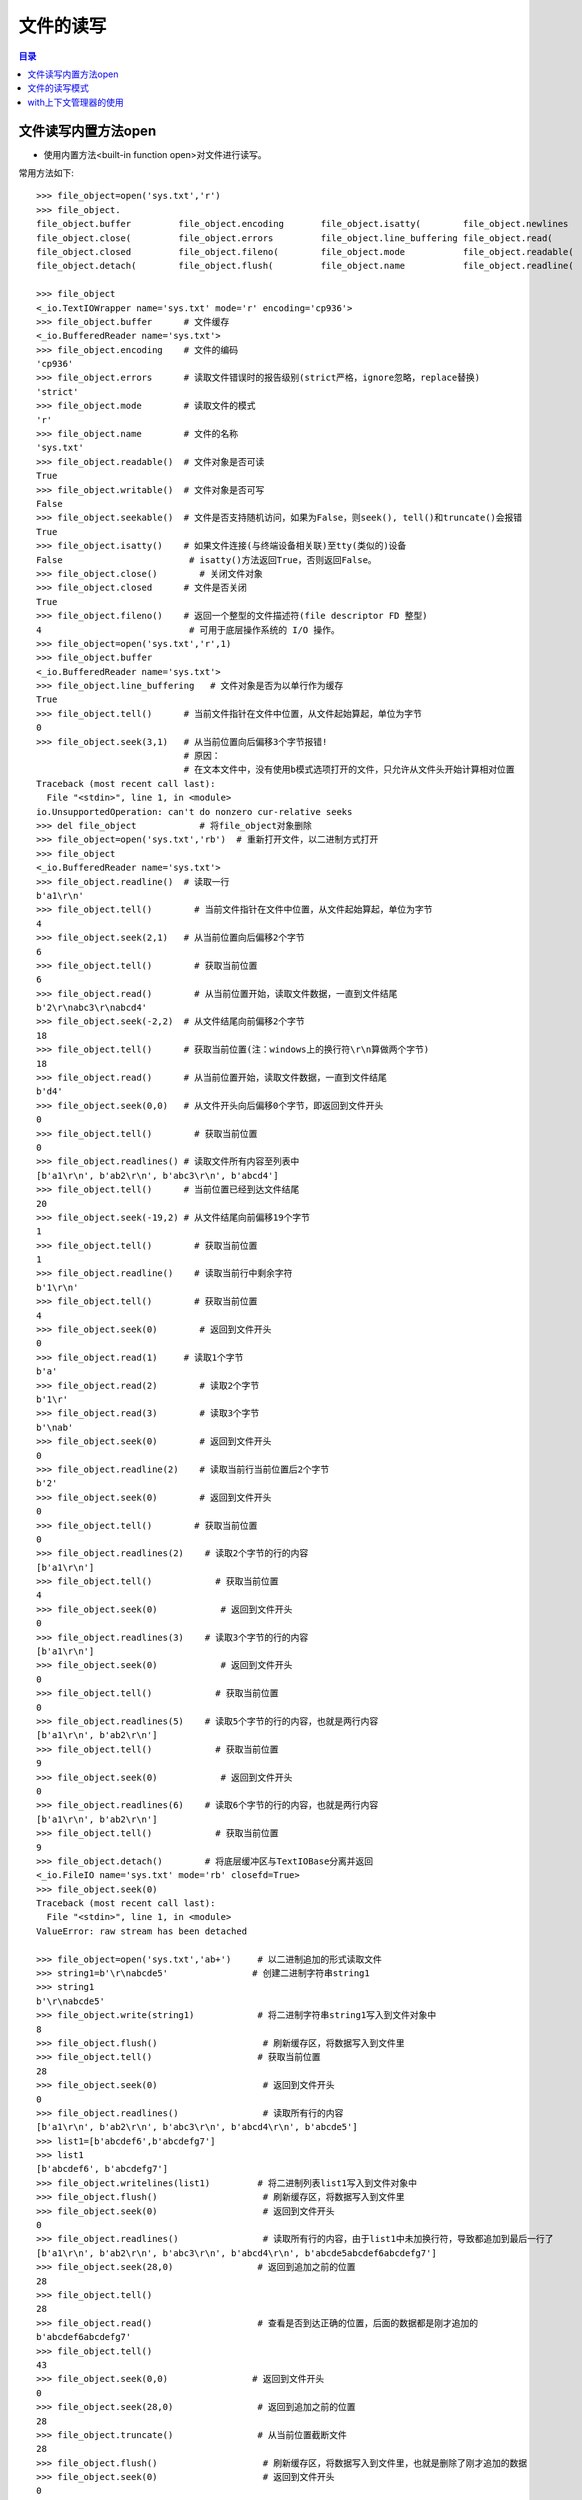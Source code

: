 .. _file_read_write:

文件的读写
======================

.. contents:: 目录

文件读写内置方法open
----------------------
- 使用内置方法<built-in function open>对文件进行读写。

常用方法如下::

    >>> file_object=open('sys.txt','r')
    >>> file_object.
    file_object.buffer         file_object.encoding       file_object.isatty(        file_object.newlines       file_object.readlines(     file_object.truncate(
    file_object.close(         file_object.errors         file_object.line_buffering file_object.read(          file_object.seek(          file_object.writable(
    file_object.closed         file_object.fileno(        file_object.mode           file_object.readable(      file_object.seekable(      file_object.write(
    file_object.detach(        file_object.flush(         file_object.name           file_object.readline(      file_object.tell(          file_object.writelines(

    >>> file_object
    <_io.TextIOWrapper name='sys.txt' mode='r' encoding='cp936'>
    >>> file_object.buffer      # 文件缓存
    <_io.BufferedReader name='sys.txt'>
    >>> file_object.encoding    # 文件的编码
    'cp936'
    >>> file_object.errors      # 读取文件错误时的报告级别(strict严格，ignore忽略，replace替换)
    'strict'
    >>> file_object.mode        # 读取文件的模式
    'r'
    >>> file_object.name        # 文件的名称
    'sys.txt'
    >>> file_object.readable()  # 文件对象是否可读
    True 
    >>> file_object.writable()  # 文件对象是否可写
    False
    >>> file_object.seekable()  # 文件是否支持随机访问，如果为False，则seek(), tell()和truncate()会报错
    True
    >>> file_object.isatty()    # 如果文件连接(与终端设备相关联)至tty(类似的)设备
    False                        # isatty()方法返回True，否则返回False。
    >>> file_object.close()        # 关闭文件对象
    >>> file_object.closed      # 文件是否关闭
    True
    >>> file_object.fileno()    # 返回一个整型的文件描述符(file descriptor FD 整型)
    4                            # 可用于底层操作系统的 I/O 操作。
    >>> file_object=open('sys.txt','r',1)
    >>> file_object.buffer
    <_io.BufferedReader name='sys.txt'>   
    >>> file_object.line_buffering   # 文件对象是否为以单行作为缓存
    True
    >>> file_object.tell()      # 当前文件指针在文件中位置，从文件起始算起，单位为字节
    0
    >>> file_object.seek(3,1)   # 从当前位置向后偏移3个字节报错! 
                                # 原因：
                                # 在文本文件中，没有使用b模式选项打开的文件，只允许从文件头开始计算相对位置
    Traceback (most recent call last):
      File "<stdin>", line 1, in <module>
    io.UnsupportedOperation: can't do nonzero cur-relative seeks
    >>> del file_object            # 将file_object对象删除
    >>> file_object=open('sys.txt','rb')  # 重新打开文件，以二进制方式打开
    >>> file_object
    <_io.BufferedReader name='sys.txt'>
    >>> file_object.readline()  # 读取一行
    b'a1\r\n'
    >>> file_object.tell()        # 当前文件指针在文件中位置，从文件起始算起，单位为字节
    4
    >>> file_object.seek(2,1)   # 从当前位置向后偏移2个字节
    6
    >>> file_object.tell()        # 获取当前位置
    6
    >>> file_object.read()        # 从当前位置开始，读取文件数据，一直到文件结尾
    b'2\r\nabc3\r\nabcd4'
    >>> file_object.seek(-2,2)  # 从文件结尾向前偏移2个字节
    18
    >>> file_object.tell()      # 获取当前位置(注：windows上的换行符\r\n算做两个字节)
    18
    >>> file_object.read()      # 从当前位置开始，读取文件数据，一直到文件结尾
    b'd4'
    >>> file_object.seek(0,0)   # 从文件开头向后偏移0个字节，即返回到文件开头
    0
    >>> file_object.tell()        # 获取当前位置
    0
    >>> file_object.readlines() # 读取文件所有内容至列表中
    [b'a1\r\n', b'ab2\r\n', b'abc3\r\n', b'abcd4']
    >>> file_object.tell()      # 当前位置已经到达文件结尾
    20
    >>> file_object.seek(-19,2) # 从文件结尾向前偏移19个字节
    1
    >>> file_object.tell()        # 获取当前位置
    1
    >>> file_object.readline()    # 读取当前行中剩余字符
    b'1\r\n'
    >>> file_object.tell()        # 获取当前位置
    4
    >>> file_object.seek(0)        # 返回到文件开头
    0
    >>> file_object.read(1)     # 读取1个字节
    b'a'
    >>> file_object.read(2)        # 读取2个字节
    b'1\r'
    >>> file_object.read(3)        # 读取3个字节
    b'\nab'
    >>> file_object.seek(0)        # 返回到文件开头
    0
    >>> file_object.readline(2)    # 读取当前行当前位置后2个字节
    b'2'
    >>> file_object.seek(0)        # 返回到文件开头
    0
    >>> file_object.tell()        # 获取当前位置
    0
    >>> file_object.readlines(2)    # 读取2个字节的行的内容
    [b'a1\r\n']
    >>> file_object.tell()            # 获取当前位置
    4
    >>> file_object.seek(0)            # 返回到文件开头
    0
    >>> file_object.readlines(3)    # 读取3个字节的行的内容
    [b'a1\r\n']
    >>> file_object.seek(0)            # 返回到文件开头
    0
    >>> file_object.tell()            # 获取当前位置
    0
    >>> file_object.readlines(5)    # 读取5个字节的行的内容，也就是两行内容    
    [b'a1\r\n', b'ab2\r\n']
    >>> file_object.tell()            # 获取当前位置
    9
    >>> file_object.seek(0)            # 返回到文件开头
    0
    >>> file_object.readlines(6)    # 读取6个字节的行的内容，也就是两行内容    
    [b'a1\r\n', b'ab2\r\n']
    >>> file_object.tell()            # 获取当前位置
    9
    >>> file_object.detach()        # 将底层缓冲区与TextIOBase分离并返回
    <_io.FileIO name='sys.txt' mode='rb' closefd=True>
    >>> file_object.seek(0)
    Traceback (most recent call last):
      File "<stdin>", line 1, in <module>
    ValueError: raw stream has been detached

    >>> file_object=open('sys.txt','ab+')     # 以二进制追加的形式读取文件
    >>> string1=b'\r\nabcde5'                # 创建二进制字符串string1
    >>> string1
    b'\r\nabcde5'
    >>> file_object.write(string1)            # 将二进制字符串string1写入到文件对象中
    8
    >>> file_object.flush()                    # 刷新缓存区，将数据写入到文件里
    >>> file_object.tell()                    # 获取当前位置
    28
    >>> file_object.seek(0)                    # 返回到文件开头
    0
    >>> file_object.readlines()                # 读取所有行的内容
    [b'a1\r\n', b'ab2\r\n', b'abc3\r\n', b'abcd4\r\n', b'abcde5']
    >>> list1=[b'abcdef6',b'abcdefg7']
    >>> list1
    [b'abcdef6', b'abcdefg7'] 
    >>> file_object.writelines(list1)         # 将二进制列表list1写入到文件对象中
    >>> file_object.flush()                    # 刷新缓存区，将数据写入到文件里
    >>> file_object.seek(0)                    # 返回到文件开头
    0
    >>> file_object.readlines()                # 读取所有行的内容，由于list1中未加换行符，导致都追加到最后一行了
    [b'a1\r\n', b'ab2\r\n', b'abc3\r\n', b'abcd4\r\n', b'abcde5abcdef6abcdefg7']
    >>> file_object.seek(28,0)                # 返回到追加之前的位置
    28
    >>> file_object.tell()
    28
    >>> file_object.read()                    # 查看是否到达正确的位置，后面的数据都是刚才追加的
    b'abcdef6abcdefg7'
    >>> file_object.tell()
    43
    >>> file_object.seek(0,0)                # 返回到文件开头
    0
    >>> file_object.seek(28,0)                # 返回到追加之前的位置
    28
    >>> file_object.truncate()                # 从当前位置截断文件
    28
    >>> file_object.flush()                    # 刷新缓存区，将数据写入到文件里，也就是删除了刚才追加的数据
    >>> file_object.seek(0)                    # 返回到文件开头
    0
    >>> file_object.readlines()                # 读取所有行的内容
    [b'a1\r\n', b'ab2\r\n', b'abc3\r\n', b'abcd4\r\n', b'abcde5']
    >>> list1=[b'\r\nabcdef6',b'\r\nabcdefg7']    # 重新定义列表list1，添加换行符
    >>> list1
    [b'\r\nabcdef6', b'\r\nabcdefg7']
    >>> file_object.readlines()
    []
    >>> file_object.writelines(list1)        # 将列表list1写入到文件对象中
    >>> file_object.flush()                    # 刷新缓存区，将数据写入到文件里
    >>> file_object.seek(0)                    # 返回到文件开头
    0
    >>> file_object.readlines()                # 读取所有行的内容
    [b'a1\r\n', b'ab2\r\n', b'abc3\r\n', b'abcd4\r\n', b'abcde5\r\n', b'abcdef6\r\n', b'abcdefg7']
    >>> file_object.close()                    # 关闭文件对象
    >>> file_object.closed                    # 判断文件对象是否关闭
    True

**注意：readlines() 读取所有行的内容至内存中，内存占用率过高；readline()每次读取一行，对于大文件需要综合考虑做出取舍。**
    
文件的读写模式
----------------------

文件的读写模式::

    "文件的读写"中已经讲解了当文件打开后，可以对文件进行的一些读写操作。本节讲解文件的读写模式。
    使用open函数打开一个文件，并返回一个file文件对象。
    open(file, mode='r', buffering=-1, encoding=None, errors=None, newline=None, closefd=True, opener=None)
    Open file and return a stream.  Raise IOError upon failure.
    [打开文件并返回一个文件对象流，失败时则会引发IOError错误]
    The available modes are:
    [有效的模式有以下几种:]
    ========= ===============================================================
    Character Meaning
    --------- ---------------------------------------------------------------
    'r'       open for reading (default)  
              [以只读模式打开文件，文件指针位于文件开头，为默认模式，文件不存在时，并不会新建文件，不可写]
    'w'       open for writing, truncating the file first
              [以只写模式打开文件，文件存在则清空文件内容(在打开时就被清空)，不存在则创建(慎用)，不可读]
    'x'       create a new file and open it for writing
              [x模式与w模式类似，以只写模式打开文件，只是如果文件存在时会报FileExistsError错误，不可读]
    'a'       open for writing, appending to the end of the file if it exists
              [以追加写模式打开文件，如果文件存在则在文件结尾开始追加写(不论当前指针位置在哪，都是在文件最后进行追加)，不可读]
    'b'       binary mode
              [二进制模式，返回的是二进制对象]    
    't'       text mode (default)
              [文本模式(默认以文本模式打开)，返回的是字符串对象]
    '+'       open a disk file for updating (reading and writing)
              [同时可读可写，不能单独使用，必须与rwax一起作用，文件存在与否不去考虑]
    
    不同模式打开文件的列表：
    r：以只读的方式打开文件，文件的指针将会放在文件的开头，为默认模式
    rb：以二进制格式打开一个文件用于只读，文件指针会在文件的开头
    r+：打开一个文件用于读写，文件指针将会在文件的开头(写入数据时，会将原始数据覆盖掉)
    rb+：以二进制格式打开一个文件用于读写，文件指针会放在文件的开头

    w：打开一个文件用于写入，如果该文件已存在则将会覆盖文件，如果不存在则创建新文件
    wb：以二进制打开一个文件用于写入
    w+：打开一个文件用于读写
    wb+：以二进制格式打开一个文件用于读写，如果文件存在则覆盖，如果不存在则创建新文件

    a：打开一个文件用于追加内容，如果文件已存在，文件指针会放在文件的结尾，如果不存在则创建新文件进行写入
    ab：以二进制格式打开一个文件用于追加写入
    a+：打开一个文件用于读写，如果该文件已存在，文件指针会放在结尾，文件打开时会是追加模式，该文件不存在则创建新文件(即使指针不在结尾，也会在结尾进行添加数据)
    ab+：以二进制格式打开一个文件用于追加。
    
    test1.txt文件内容如下：
    abc
    def
    ghi
    >>> file1=open('test1.txt')
    >>> file1.readlines()
    ['abc\n', 'def\n', 'ghi']
    >>> string1='jkl'
    >>> file1.write(string1)
    Traceback (most recent call last):
      File "<stdin>", line 1, in <module>
    io.UnsupportedOperation: not writable
    >>> file1.writable()
    False
    >>> file1.mode
    'r'
    >>> file1.close()
        
根据打开的模式不同，open() 返回的文件对象类型也不同::

    TextIOWrapper：文本模式，返回TextIOWrapper对象。
    BufferedReader：读二进制，即rb，返回BufferedReader对象。
    BufferedWriter：写和追加二进制，即wb、ab，返回BufferedWriter对象。
    BufferedRandom：读/写二进制模式，即含有b+的模式，返回BufferedRandom对象。
    >>> file1=open('test1.txt','r')
    >>> type(file1)
    <class '_io.TextIOWrapper'>
    >>> file2=open('test2.txt','w')
    >>> type(file2)
    <class '_io.TextIOWrapper'>
    >>> file3=open('test3.txt','a+')
    >>> type(file3)
    <class '_io.TextIOWrapper'>
    >>> file4=open('test4.txt','rb')
    >>> type(file4)
    <class '_io.BufferedReader'>
    >>> file5=open('test5.txt','wb')
    >>> type(file5)
    <class '_io.BufferedWriter'>
    >>> file6=open('test6.txt','ab')
    >>> type(file6)
    <class '_io.BufferedWriter'>
    >>> file7=open('test7.txt','ab+')
    >>> type(file7)
    <class '_io.BufferedRandom'>
    >>> file8=open('test8.txt','xb+')
    >>> type(file8)
    <class '_io.BufferedRandom'>

with上下文管理器的使用
------------------------

使用with...open方式打开文件::
    
    # 使用with...open方式打开文件，不用考虑再去关闭文件
    with open('D:\\test1.txt',mode='a+',encoding='utf-8') as file1:
        print(file1)
        print(file1.tell())
        file1.seek(0)
        for line in file1.readlines():
            print(line)
            

**对于一些特殊类型的文件，可以使用相应的模块进行读取。如json模块可以读取json文件，logging模块读取日志文件，xml.etree.ElementTree读取xml文件，csv模块读取CSV文件，ConfigParser模块读取配置文件等。**